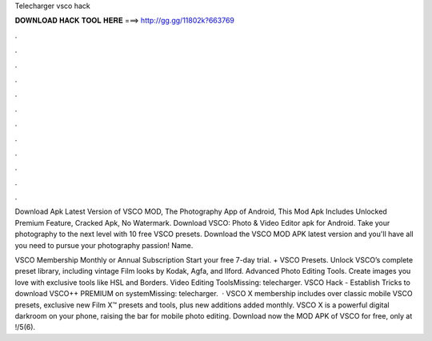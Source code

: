 Telecharger vsco hack



𝐃𝐎𝐖𝐍𝐋𝐎𝐀𝐃 𝐇𝐀𝐂𝐊 𝐓𝐎𝐎𝐋 𝐇𝐄𝐑𝐄 ===> http://gg.gg/11802k?663769



.



.



.



.



.



.



.



.



.



.



.



.

Download Apk Latest Version of VSCO MOD, The Photography App of Android, This Mod Apk Includes Unlocked Premium Feature, Cracked Apk, No Watermark. Download VSCO: Photo & Video Editor apk for Android.  Take your photography to the next level with 10 free VSCO presets. Download the VSCO MOD APK latest version and you'll have all you need to pursue your photography passion! Name.

VSCO Membership Monthly or Annual Subscription Start your free 7-day trial. + VSCO Presets. Unlock VSCO’s complete preset library, including vintage Film looks by Kodak, Agfa, and Ilford. Advanced Photo Editing Tools. Create images you love with exclusive tools like HSL and Borders. Video Editing ToolsMissing: telecharger. VSCO Hack - Establish Tricks to download VSCO++ PREMIUM on systemMissing: telecharger.  · VSCO X membership includes over classic mobile VSCO presets, exclusive new Film X™ presets and tools, plus new additions added monthly. VSCO X is a powerful digital darkroom on your phone, raising the bar for mobile photo editing. Download now the MOD APK of VSCO for free, only at !/5(6).
